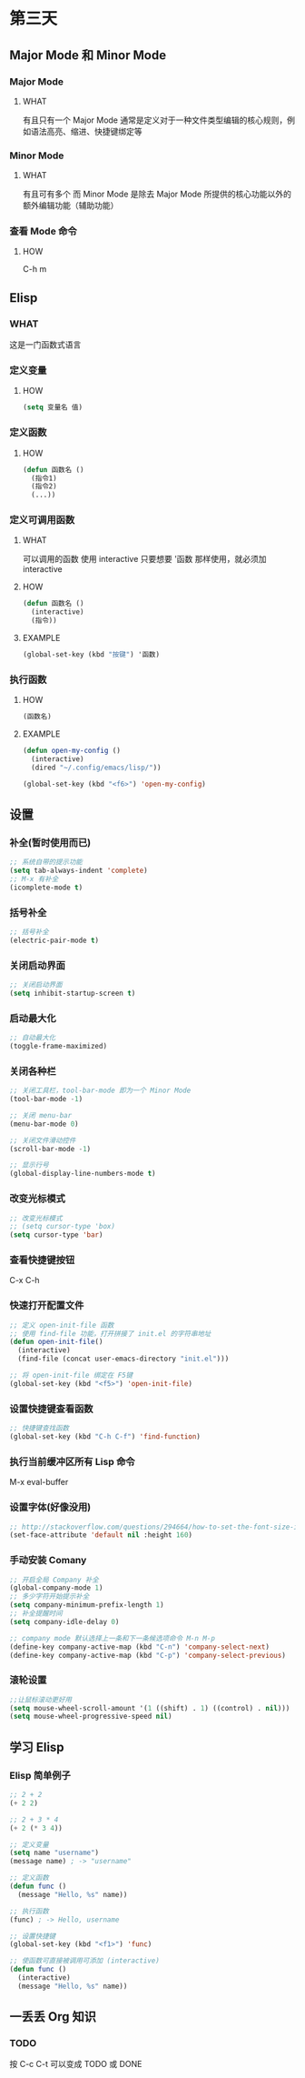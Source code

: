 * 第三天


** Major Mode 和 Minor Mode


*** Major Mode

**** WHAT
有且只有一个
Major Mode 通常是定义对于一种文件类型编辑的核心规则，例如语法高亮、缩进、快捷键绑定等


*** Minor Mode

**** WHAT
有且可有多个
而 Minor Mode 是除去 Major Mode 所提供的核心功能以外的额外编辑功能（辅助功能）


*** 查看 Mode 命令

**** HOW

C-h m


** Elisp

*** WHAT
这是一门函数式语言


*** 定义变量

**** HOW

#+BEGIN_SRC emacs-lisp
(setq 变量名 值)
#+END_SRC


*** 定义函数

**** HOW

#+BEGIN_SRC emacs-lisp
  (defun 函数名 ()
    (指令1)
    (指令2)
    (...))
#+END_SRC


*** 定义可调用函数

**** WHAT
可以调用的函数
使用 interactive
只要想要 '函数 那样使用，就必须加 interactive

**** HOW

#+BEGIN_SRC emacs-lisp
  (defun 函数名 ()
    (interactive)
    (指令))
#+END_SRC

**** EXAMPLE

#+BEGIN_SRC emacs-lisp
  (global-set-key (kbd "按键") '函数)
#+END_SRC


*** 执行函数

**** HOW

#+BEGIN_SRC emacs-lisp
  (函数名)
#+END_SRC

**** EXAMPLE

#+BEGIN_SRC emacs-lisp
  (defun open-my-config ()
    (interactive)
    (dired "~/.config/emacs/lisp/"))

  (global-set-key (kbd "<f6>") 'open-my-config)
#+END_SRC

 
** 设置


*** 补全(暂时使用而已)

#+BEGIN_SRC emacs-lisp
  ;; 系统自带的提示功能
  (setq tab-always-indent 'complete)
  ;; M-x 有补全
  (icomplete-mode t)
#+END_SRC


*** 括号补全

#+BEGIN_SRC emacs-lisp
  ;; 括号补全
  (electric-pair-mode t)
#+END_SRC


*** 关闭启动界面

#+BEGIN_SRC emacs-lisp
  ;; 关闭启动界面
  (setq inhibit-startup-screen t)
#+END_SRC


*** 启动最大化

#+BEGIN_SRC emacs-lisp
  ;; 自动最大化
  (toggle-frame-maximized)
#+END_SRC


*** 关闭各种栏

#+BEGIN_SRC emacs-lisp
  ;; 关闭工具栏，tool-bar-mode 即为一个 Minor Mode
  (tool-bar-mode -1)

  ;; 关闭 menu-bar
  (menu-bar-mode 0)

  ;; 关闭文件滑动控件
  (scroll-bar-mode -1)

  ;; 显示行号
  (global-display-line-numbers-mode t)
#+END_SRC


*** 改变光标模式

#+BEGIN_SRC emacs-lisp
  ;; 改变光标模式
  ;; (setq cursor-type 'box)
  (setq cursor-type 'bar)
#+END_SRC


*** 查看快捷键按钮

C-x C-h


*** 快速打开配置文件

#+BEGIN_SRC emacs-lisp
  ;; 定义 open-init-file 函数
  ;; 使用 find-file 功能，打开拼接了 init.el 的字符串地址
  (defun open-init-file()
    (interactive)
    (find-file (concat user-emacs-directory "init.el")))

  ;; 将 open-init-file 绑定在 F5键  
  (global-set-key (kbd "<f5>") 'open-init-file)
#+END_SRC


*** 设置快捷键查看函数

#+BEGIN_SRC emacs-lisp
  ;; 快捷键查找函数
  (global-set-key (kbd "C-h C-f") 'find-function)
#+END_SRC


*** 执行当前缓冲区所有 Lisp 命令

M-x eval-buffer


*** 设置字体(好像没用)

#+BEGIN_SRC emacs-lisp
  ;; http://stackoverflow.com/questions/294664/how-to-set-the-font-size-in-emacs
  (set-face-attribute 'default nil :height 160)
#+END_SRC


*** 手动安装 Comany

#+BEGIN_SRC emacs-lisp
  ;; 开启全局 Company 补全
  (global-company-mode 1)
  ;; 多少字符开始提示补全
  (setq company-minimum-prefix-length 1)
  ;; 补全提醒时间
  (setq company-idle-delay 0)

  ;; company mode 默认选择上一条和下一条候选项命令 M-n M-p
  (define-key company-active-map (kbd "C-n") 'company-select-next)
  (define-key company-active-map (kbd "C-p") 'company-select-previous)
#+END_SRC


*** 滚轮设置

#+BEGIN_SRC emacs-lisp
  ;;让鼠标滚动更好用
  (setq mouse-wheel-scroll-amount '(1 ((shift) . 1) ((control) . nil)))
  (setq mouse-wheel-progressive-speed nil)
#+END_SRC


** 学习 Elisp


*** Elisp 简单例子

#+BEGIN_SRC emacs-lisp
  ;; 2 + 2
  (+ 2 2)

  ;; 2 + 3 * 4
  (+ 2 (* 3 4))

  ;; 定义变量
  (setq name "username")
  (message name) ; -> "username"

  ;; 定义函数
  (defun func ()
    (message "Hello, %s" name))

  ;; 执行函数
  (func) ; -> Hello, username

  ;; 设置快捷键
  (global-set-key (kbd "<f1>") 'func)

  ;; 使函数可直接被调用可添加 (interactive)
  (defun func ()
    (interactive)
    (message "Hello, %s" name))
#+END_SRC


** 一丢丢 Org 知识


*** TODO

按 C-c C-t 可以变成 TODO 或 DONE
